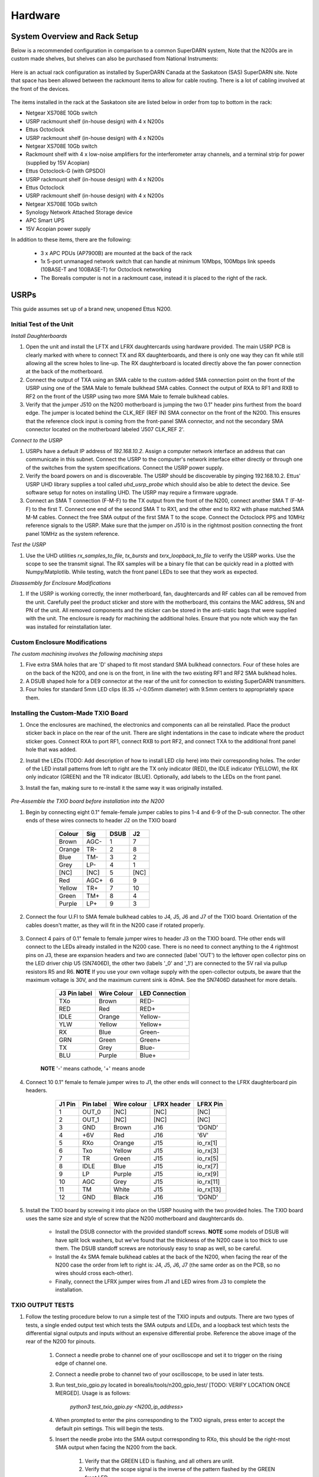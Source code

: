 ========
Hardware
========

------------------------------
System Overview and Rack Setup
------------------------------

Below is a recommended configuration in comparison to a common SuperDARN system, Note that the N200s are in custom made shelves, but shelves can also be purchased from National Instruments:

.. figure:: img/USRP-rack-rev5.png
   :scale: 75 %
   :alt: Block diagram of RX DSP software
   :align: center

Here is an actual rack configuration as installed by SuperDARN Canada at the Saskatoon (SAS) SuperDARN site. Note that space has been allowed between the rackmount items to allow for cable routing. There is a lot of cabling involved at the front of the devices.

.. figure:: img/sas-borealis-rack1.jpg
   :scale: 25 %
   :alt: Rack photo
   :align: center

The items installed in the rack at the Saskatoon site are listed below in order from top to bottom in the rack:

- Netgear XS708E 10Gb switch
- USRP rackmount shelf (in-house design) with 4 x N200s
- Ettus Octoclock
- USRP rackmount shelf (in-house design) with 4 x N200s
- Netgear XS708E 10Gb switch
- Rackmount shelf with 4 x low-noise amplifiers for the interferometer array channels, and a terminal strip for power (supplied by 15V Acopian)
- Ettus Octoclock-G (with GPSDO)
- USRP rackmount shelf (in-house design) with 4 x N200s
- Ettus Octoclock
- USRP rackmount shelf (in-house design) with 4 x N200s
- Netgear XS708E 10Gb switch
- Synology Network Attached Storage device
- APC Smart UPS
- 15V Acopian power supply

In addition to these items, there are the following:

 - 3 x APC PDUs (AP7900B) are mounted at the back of the rack
 - 1x 5-port unmanaged network switch that can handle at minimum 10Mbps, 100Mbps link speeds (10BASE-T and 100BASE-T) for Octoclock networking
 - The Borealis computer is not in a rackmount case, instead it is placed to the right of the rack.

-----
USRPs
-----

This guide assumes set up of a brand new, unopened Ettus N200.

Initial Test of the Unit
------------------------

*Install Daughterboards*

#. Open the unit and install the LFTX and LFRX daughtercards using hardware provided. The main USRP PCB is clearly marked with where to connect TX and RX daughterboards, and there is only one way they can fit while still allowing all the screw holes to line-up. The RX daughterboard is located directly above the fan power connection at the back of the motherboard.
#. Connect the output of TXA using an SMA cable to the custom-added SMA connection point on the front of the USRP using one of the SMA Male to female bulkhead SMA cables. Connect the output of RXA to RF1 and RXB to RF2 on the front of the USRP using two more SMA Male to female bulkhead cables.
#. Verify that the jumper J510 on the N200 motherboard is jumping the two 0.1" header pins furthest from the board edge. The jumper is located behind the CLK_REF (REF IN) SMA connector on the front of the N200. This ensures that the reference clock input is coming from the front-panel SMA connector, and not the secondary SMA connector located on the motherboard labeled 'J507 CLK_REF 2'.

*Connect to the USRP*

#. USRPs have a default IP address of `192.168.10.2`. Assign a computer network interface an address that can communicate in this subnet. Connect the USRP to the computer's network interface either directly or through one of the switches from the system specifications. Connect the USRP power supply.
#. Verify the board powers on and is discoverable. The USRP should be discoverable by pinging 192.168.10.2. Ettus' USRP UHD library supplies a tool called `uhd_usrp_probe` which should also be able to detect the device. See software setup for notes on installing UHD. The USRP may require a firmware upgrade.
#. Connect an SMA T connection (F-M-F) to the TX output from the front of the N200, connect another SMA T (F-M-F) to the first T. Connect one end of the second SMA T to RX1, and the other end to RX2 with phase matched SMA M-M cables. Connect the free SMA output of the first SMA T to the scope. Connect the Octoclock PPS and 10MHz reference signals to the USRP. Make sure that the jumper on J510 is in the rightmost position connecting the front panel 10MHz as the system reference.

*Test the USRP*

#. Use the UHD utilities `rx_samples_to_file`, `tx_bursts` and `txrx_loopback_to_file` to verify the USRP works. Use the scope to see the transmit signal. The RX samples will be a binary file that can be quickly read in a plotted with Numpy/Matplotlib. While testing, watch the front panel LEDs to see that they work as expected.

*Disassembly for Enclosure Modifications*

#. If the USRP is working correctly, the inner motherboard, fan, daughtercards and RF cables can all be removed from the unit. Carefully peel the product sticker and store with the motherboard, this contains the MAC address, SN and PN of the unit. All removed components and the sticker can be stored in the anti-static bags that were supplied with the unit. The enclosure is ready for machining the additional holes. Ensure that you note which way the fan was installed for reinstallation later.

Custom Enclosure Modifications
------------------------------

*The custom machining involves the following machining steps*

#. Five extra SMA holes that are 'D' shaped to fit most standard SMA bulkhead connectors. Four of these holes are on the back of the N200, and one is on the front, in line with the two existing RF1 and RF2 SMA bulkhead holes.
#. A DSUB shaped hole for a DE9 connector at the rear of the unit for connection to existing SuperDARN transmitters.
#. Four holes for standard 5mm LED clips (6.35 +/-0.05mm diameter) with 9.5mm centers to appropriately space them.


Installing the Custom-Made TXIO Board
-------------------------------------

#. Once the enclosures are machined, the electronics and components can all be reinstalled. Place the product sticker back in place on the rear of the unit. There are slight indentations in the case to indicate where the product sticker goes. Connect RXA to port RF1, connect RXB to port RF2, and connect TXA to the additional front panel hole that was added.
#. Install the LEDs (TODO: Add description of how to install LED clip here) into their corresponding holes. The order of the LED install patterns from left to right are the TX only indicator (RED), the IDLE indicator (YELLOW), the RX only indicator (GREEN) and the TR indicator (BLUE). Optionally, add labels to the LEDs on the front panel.
#. Install the fan, making sure to re-install it the same way it was originally installed.

    .. image:: img/txio_fan_direction.jpg
       :height: 500px
       :width: 500px
       :alt: Arrows indicate fan rotation and air flow direction
       :align: center


*Pre-Assemble the TXIO board before installation into the N200*

#. Begin by connecting eight 0.1" female-female jumper cables to pins 1-4 and 6-9 of the D-sub connector. The other ends of these wires connects to header J2 on the TXIO board

	+--------+------+------+------+
	| Colour | Sig  | DSUB | J2   |
      	+========+======+======+======+
	| Brown  | AGC- | 1    | 7    |
	+--------+------+------+------+
	| Orange | TR-  | 2    | 8    |
	+--------+------+------+------+
	| Blue   | TM-  | 3    | 2    |
	+--------+------+------+------+
	| Grey   | LP-  | 4    | 1    |
	+--------+------+------+------+
	| [NC]   | [NC] | 5    | [NC] |
	+--------+------+------+------+
	| Red    | AGC+ | 6    | 9    |
	+--------+------+------+------+
	| Yellow | TR+  | 7    | 10   |
	+--------+------+------+------+
	| Green  | TM+  | 8    | 4    |
	+--------+------+------+------+
	| Purple | LP+  | 9    | 3    |
	+--------+------+------+------+

    .. image:: img/txio_dsub_fanpwr.jpg
       :scale: 80%
       :alt: TXIO dsub wire connections
       :align: center

    .. image:: img/txio_lfrx_signals.jpg
       :scale: 80%
       :alt: TXIO lrfx signal connections
       :align: center

#. Connect the four U.Fl to SMA female bulkhead cables to J4, J5, J6 and J7 of the TXIO board. Orientation of the cables doesn't matter, as they will fit in the N200 case if rotated properly.

    .. image:: img/txio_pcb_connections.jpg
       :scale: 80%
       :alt: TXIO PCB view
       :align: center

#. Connect 4 pairs of 0.1" female to female jumper wires to header J3 on the TXIO board. THe other ends will connect to the LEDs already installed in the N200 case. There is no need to connect anything to the 4 rightmost pins on J3, these are expansion headers and two are connected (label 'OUT') to the leftover open collector pins on the LED driver chip U5 (SN7406D), the other two (labels '_0' and '_1') are connected to the 5V rail via pullup resistors R5 and R6. **NOTE** If you use your own voltage supply with the open-collector outputs, be aware that the maximum voltage is 30V, and the maximum current sink is 40mA. See the SN7406D datasheet for more details.

        +--------------+-------------+----------------+
	| J3 Pin label | Wire Colour | LED Connection |
	+==============+=============+================+
	| TXo          | Brown       | RED-           |
	+--------------+-------------+----------------+
	| RED          | Red         | RED+           |
	+--------------+-------------+----------------+
	| IDLE         | Orange      | Yellow-        |
	+--------------+-------------+----------------+
	| YLW          | Yellow      | Yellow+        |
	+--------------+-------------+----------------+
	| RX           | Blue        | Green-         |
	+--------------+-------------+----------------+
	| GRN          | Green       | Green+         |
	+--------------+-------------+----------------+
	| TX           | Grey        | Blue-          |
	+--------------+-------------+----------------+
	| BLU          | Purple      | Blue+          |
	+--------------+-------------+----------------+

    **NOTE** '-' means cathode, '+' means anode

#. Connect 10 0.1" female to female jumper wires to J1, the other ends will connect to the LFRX daughterboard pin headers.

	+---------+-----------+-------------+-------------+-----------+
	| J1 Pin  | Pin label | Wire colour | LFRX header | LFRX Pin  |
	+=========+===========+=============+=============+===========+
	| 1       | OUT_0     | [NC]        | [NC]        | [NC]      |
	+---------+-----------+-------------+-------------+-----------+
	| 2       | OUT_1     | [NC]        | [NC]        | [NC]      |
	+---------+-----------+-------------+-------------+-----------+
	| 3       | GND       | Brown       | J16         | 'DGND'    |
	+---------+-----------+-------------+-------------+-----------+
	| 4       | +6V       | Red         | J16         | '6V'      |
	+---------+-----------+-------------+-------------+-----------+
	| 5       | RXo       | Orange      | J15         | io_rx[1]  |
	+---------+-----------+-------------+-------------+-----------+
	| 6       | Txo       | Yellow      | J15         | io_rx[3]  |
	+---------+-----------+-------------+-------------+-----------+
	| 7       | TR        | Green       | J15         | io_rx[5]  |
	+---------+-----------+-------------+-------------+-----------+
	| 8       | IDLE      | Blue        | J15         | io_rx[7]  |
	+---------+-----------+-------------+-------------+-----------+
	| 9       | LP        | Purple      | J15         | io_rx[9]  |
	+---------+-----------+-------------+-------------+-----------+
	| 10      | AGC       | Grey        | J15         | io_rx[11] |
	+---------+-----------+-------------+-------------+-----------+
	| 11      | TM        | White       | J15         | io_rx[13] |
	+---------+-----------+-------------+-------------+-----------+
	| 12      | GND       | Black       | J16         | 'DGND'    |
	+---------+-----------+-------------+-------------+-----------+


    .. image:: img/txio_lfrx_signals.jpg
       :scale: 80%
       :alt: TXIO LFRX signal connections
       :align: center

    .. image:: img/txio_lfrx_pwr.jpg
       :scale: 80%
       :alt: TXIO LRFX pwr connections
       :align: center

#. Install the TXIO board by screwing it into place on the USRP housing with the two provided holes. The TXIO board uses the same size and style of screw that the N200 motherboard and daughtercards do.

    - Install the DSUB connector with the provided standoff screws. **NOTE** some models of DSUB will have split lock washers, but we've found that the thickness of the N200 case is too thick to use them. The DSUB standoff screws are notoriously easy to snap as well, so be careful.
    - Install the 4x SMA female bulkhead cables at the back of the N200, when facing the rear of the N200 case the order from left to right is: J4, J5, J6, J7 (the same order as on the PCB, so no wires should cross each-other).
    - Finally, connect the LFRX jumper wires from J1 and LED wires from J3 to complete the installation.

    .. image:: img/txio_rear.jpg
       :scale: 80%
       :alt: TXIO rear view
       :align: center


TXIO OUTPUT TESTS
-----------------

#. Follow the testing procedure below to run a simple test of the TXIO inputs and outputs. There are two types of tests, a single ended output test which tests the SMA outputs and LEDs, and a loopback test which tests the differential signal outputs and inputs without an expensive differential probe. Reference the above image of the rear of the N200 for pinouts.

    #. Connect a needle probe to channel one of your oscilloscope and set it to trigger on the rising edge of channel one.

    #. Connect a needle probe to channel two of your oscilloscope, to be used in later tests.

    #. Run test_txio_gpio.py located in borealis/tools/n200_gpio_test/ [TODO: VERIFY LOCATION ONCE MERGED]. Usage is as follows:

        `python3 test_txio_gpio.py <N200_ip_address>`

    #. When prompted to enter the pins corresponding to the TXIO signals, press enter to accept the default pin settings. This will begin the tests.

    #. Insert the needle probe into the SMA output corresponding to RXo, this should be the right-most SMA output when facing the N200 from the back.

        #. Verify that the GREEN LED is flashing, and all others are unlit.
        #. Verify that the scope signal is the inverse of the pattern flashed by the GREEN front LED.
        #. Then, proceed to the next test (CTRL+C, then enter "y").

    #. Insert the needle probe into the SMA output corresponding to TXo, this should be the second SMA output from the left when facing the N200 from the back.

        #. Verify that the RED and BLUE LEDs are flashing together, and both others are unlit.
        #. Verify that the scope signal is the inverse of the pattern flashed by the RED and BLUE front LEDs.
        #. Then, proceed to the next test (CTRL+C, then enter "y").

    #. Insert the needle probe into the SMA output corresponding to TR, this should be the left-most SMA output when facing the N200 from the back.

        #. Verify that the BLUE and GREEN LEDs are flashing together, and both others are unlit.
        #. Verify that the scope signal is the inverse of the pattern flashed by the BLUE and GREEN front LEDs.
        #. Do NOT move to the next test yet.

    #. Insert the needle probe into the hole corresponding to pin 7 of the D-Sub connector (TR+, yellow wire, J2 pin 10).

        #. Verify that the scope signal is following the pattern flashed by the BLUE and GREEN front LEDs.
        #. Do NOT move to the next test yet.

    #. Insert the needle probe into the hole corresponding to pin 2 of the D-Sub connector (TR-, orange wire, J2 pin 8).

        #. Verify that the scope signal is the inverse of the pattern flashed by the BLUE and GREEN front LEDs.
        #. Then, proceed to the next test (CTRL+C, then enter "y").

    #. Insert the needle probe into SMA output corresponding to IDLE, this should be the third SMA output from the left when facing the N200 from the back.

        #. Verify that the YELLOW LED is flashing, and all others are unlit.
        #. Verify that the scope signal is the inverse of the pattern flashed by the YELLOW front LED.
        #. Then, proceed to the next test (CTRL+C, then enter "y").

    #. Insert the needle probe into the hole corresponding to pin 8 of the D-Sub (TM+, green wire, J2 pin 4)

        #. Insert the needle probe from the oscilloscope channel two into the hole corresponding to pin 3 of the D-Sub (TM-, blue wire, J2 pin 2).
        #. Verify that the scope signals for channel 1 and 2 are showing opposing pulses approximately 1 second in width, with a 2 second period (50% duty cycle). In other words, they are 180 degrees out of phase.
        #. Do NOT move to the next test yet.

    #. To properly perform the loopback tests of the differential signals, connect the D-Sub pins to each other in the following configuration:

        #. Pin 6 to pin 7 - AGC+ to TR+, Red wire to Yellow wire
        #. Pin 1 to pin 2 - AGC- to TR-, Brown wire to Orange wire
        #. Pin 8 to pin 9 - TM+ to LP+, Green wire to Purple wire
        #. Pin 3 to pin 4 - TM- to LP-, Blue wire to Grey wire

    #. The first test is a loopback test which uses the TR differential signal output to test the AGC status input. If this test passes you can be confident that the entire path through the differential driver and receiver works properly. It will alternate between setting and clearing the TR signal. Move to this test with CTRL+C + "y".

        #. Verify the hex digit printed by the script is `0x20` when the output pin is high.
        #. Verify the hex digit printed by the script is `0x800` when the output pin is low.
        #. If you see `0xa20` or `0xa00` during this test, verify the loop-back connections are in place
        #. Then, proceed to the next test (CTRL+C, then enter "y")

    #. The second test is a loopback test which uses the TM differential signal output to test the Low Power (LP) status input. If this test passes you can be confident that the entire path through the differential driver and receiver works properly. It will alternate between setting and clearning the TM signal.

        #. Verify the hex digit printed by the script is `0x2000` when the output pin is high.
        #. Verify the hex digit printed by the script is `0x200` when the output pin is low.
        #. If you see `0x2a00` or `0xa00` during this test, verify the loop-back connections are in place
        #. Press CTRL+C, then enter "y" to end the tests.

    #. This concludes the tests! If any of these signal output tests failed, additional troubleshooting is needed. To check the entire logic path of each signal, follow the testing procedures found in the TXIO notes document.

#. Install enclosure cover lid back in place, ensuring that no wires are pinched.

Configuring the Unit for Borealis
---------------------------------

1. Use UHD utility usrp_burn_mb_eeprom to assign a unique IP address for the unit. Label the unit with the device IP address.
2. The device should be configured and ready for use.

--------
Pre-amps
--------

For easy debugging, pre-amps are recommended to be installed inside existing SuperDARN transmitters where possible for SuperDARN main array channels. SuperDARN transmitters typically have a 15V supply and the low-noise amplifiers selected for pre-amplification (Mini-Circuits ZFL-500LN) operate at 15V, with max 60mA draw. The cable from the LPTR (low power transmit/receive) switch to the bulkhead on the transmitter can be replaced with a couple of cables to and from a filter and pre-amp.

Note that existing channel filters (typically custom 8-20MHz filters) should be placed ahead of the pre-amps in line to avoid amplifying noise.

It is also recommended to install all channels the same for all main array channels to avoid varying electrical path lengths in the array which will affect beamformed data.

Interferometer channels will need to be routed to a separate plate and supplied with 15V by a separate supply capable of supplying the required amperage for a minimum of 4 pre-amps.

-----------------------
Computer and Networking
-----------------------

To be able to run Borealis at high data rates, a powerful CPU with many cores and a high number of PCI lanes is needed. The team recommends an Intel i9 10 core CPU or better. Likewise a good NVIDIA GPU is needed for fast data processing. The team recommends a GeForce 1080TI/2080 or better. Just make sure the drivers are up to date on Linux for the model. A 10Gb(or multiple 1Gb interfaces) or better network interface is also required.

Not all networking equipment works well together or with USRP equipment. Some prototyping with different models may be required.

Once these components are selected, the supporting components such as motherboard, cooling and hard drives can all be selected. Assemble the computer following the instructions that come with the motherboard.

-----------------------
NTP discipline with PPS
-----------------------

Some aspects of Borealis depend upon the operating system having the correct time. The Network Time Protocol (NTP)
can be used to provide a stable and accurate system clock. A correct system clock, along with proper programming,
can help to catch GPS issues and make sure that the Borealis scheduler starts and stops control programs
as close as possible to the correct time.

Though not strictly necessary for the Borealis radar to operate, a more stable and accurate clock can
be achieved by disciplining NTP with a Pulse-Per-Second (PPS) signal. There are several unused outputs
on the Octoclock-g clock distribution unit. An unused PPS signal can be used from the Octoclock-g to
help NTP discipline the Borealis computer's onboard clock. In ideal conditions, with PPS disciplined
NTP running, the Borealis computers at several SuperDARN Canada sites are disciplined to
within a few microseconds of UTC time. This is several orders of magnitude better than
without a PPS signal.

To utilize this ability of NTP, a coaxial cable needs to be modified so that one end connects to the
DCD and GND pins of the motherboard's COM port. In addition to creating the cable and connecting it
to the appropriate pins, see the next section's NTP setup
guide to properly set up the software to handle the incoming PPS signal.

The photo below shows how the center conductor and shield of a coaxial cable are stripped, so they can
be soldered to hookup wire to connect to the header pins on the motherboard COM port. The other end of
the coaxial cable is connected to one of the PPS outputs of the Octoclock-g clock distribution unit.

The COM ports on off-the-shelf motherboards are typically 0.1" spaced header pins, in a shrouded connector.
This means that you can use one of the 0.1" female-female jumper cables from the N200 assembly steps,
cut it in half and solder the bare wire end to the coaxial cable stripped wire ends.
Note that the *centre conductor* is attached to the *DCD* pin and the *braid* is connected to the *GND* pin.

.. image:: img/pps_ntp_1.jpg
   :scale: 80%
   :alt: Modify one SMA coaxial cable to connect to the DCD and GND pins of the motherboard
   :align: center

A typical pinout for COM ports is shown below, but check with your motherboard's user manual to verify
both the location and pinout:

.. image:: img/typical_com_port.png
   :scale: 80%
   :alt: Typical motherboard COM port pinout
   :align: center


The photo below shows the modified coaxial cable in place. On the motherboard version in the photo,
the onboard COM port is to the left of the 'AA' shown on the 7-segment display.

.. image:: img/pps_ntp_2.jpg
   :scale: 80%
   :alt: Modified coaxial cable connected to the COM port DCD and GND pins on the motherboard
   :align: center

-------------------------
Octoclocks and Networking
-------------------------

One issue with the Octoclock units is that they contain a very basic Ethernet controller chip,
the ENC28J60. This means that the Octoclock units will only operate at 10Mbps link speed. The 10Gb
network switches specified above (NetGear XS708E-200NES) only operate at 100Mbps, 1000Mbps and 10000Mbps.
Therefore, a 5-port unmanaged switch is used to connect all three Octoclocks to one of the 10Gbps
network switches. The 5-port switch must be capable of operating at both 10Mbps and 100Mbps so it can
connect to both the Octoclocks as well as the XS708E switch. The network cables connecting the
Octoclocks to the 5-port switch do not need to be dual shielded and any Cat5 cable (or better) should work.

